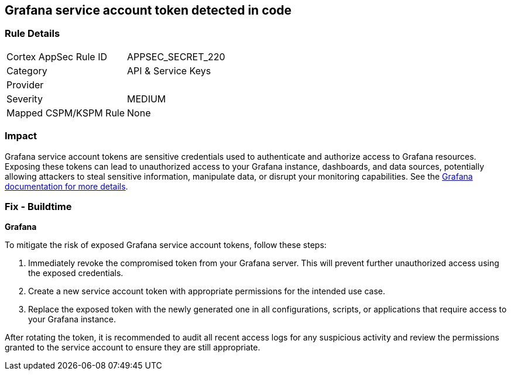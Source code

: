 == Grafana service account token detected in code


=== Rule Details

[cols="1,2"]
|===
|Cortex AppSec Rule ID |APPSEC_SECRET_220
|Category |API & Service Keys
|Provider |
|Severity |MEDIUM
|Mapped CSPM/KSPM Rule |None
|===


=== Impact
Grafana service account tokens are sensitive credentials used to authenticate and authorize access to Grafana resources. Exposing these tokens can lead to unauthorized access to your Grafana instance, dashboards, and data sources, potentially allowing attackers to steal sensitive information, manipulate data, or disrupt your monitoring capabilities. See the https://grafana.com/docs/grafana/latest/administration/service-accounts/[Grafana documentation for more details].

=== Fix - Buildtime

*Grafana*

To mitigate the risk of exposed Grafana service account tokens, follow these steps:

1. Immediately revoke the compromised token from your Grafana server. This will prevent further unauthorized access using the exposed credentials.
2. Create a new service account token with appropriate permissions for the intended use case. 
3. Replace the exposed token with the newly generated one in all configurations, scripts, or applications that require access to your Grafana instance.

After rotating the token, it is recommended to audit all recent access logs for any suspicious activity and review the permissions granted to the service account to ensure they are still appropriate.
